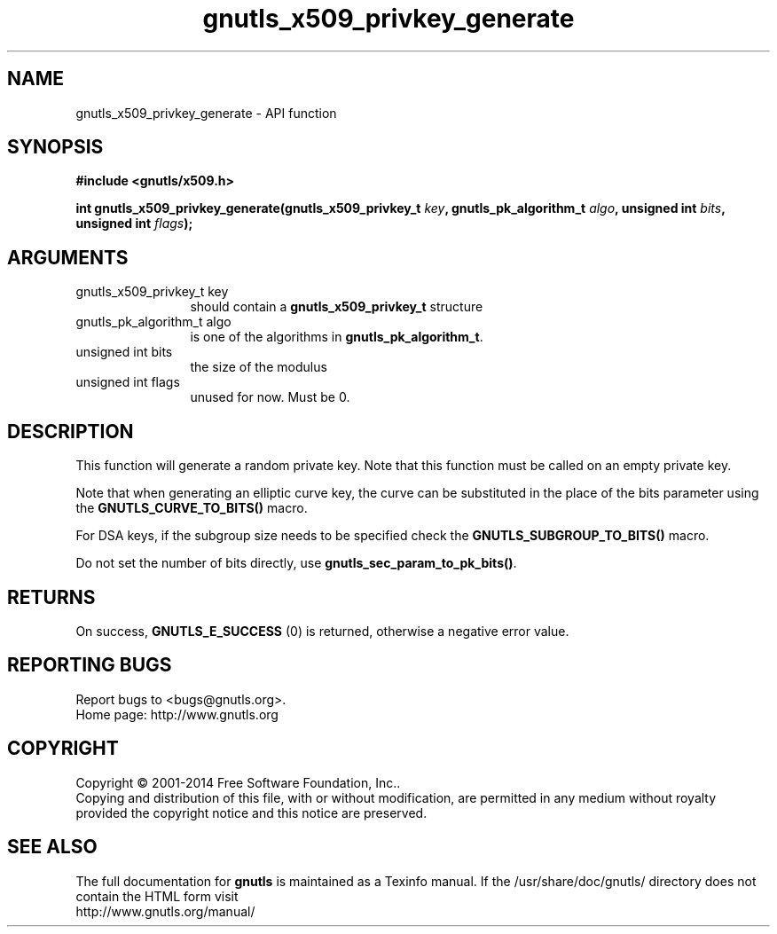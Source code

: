 .\" DO NOT MODIFY THIS FILE!  It was generated by gdoc.
.TH "gnutls_x509_privkey_generate" 3 "3.3.0" "gnutls" "gnutls"
.SH NAME
gnutls_x509_privkey_generate \- API function
.SH SYNOPSIS
.B #include <gnutls/x509.h>
.sp
.BI "int gnutls_x509_privkey_generate(gnutls_x509_privkey_t " key ", gnutls_pk_algorithm_t " algo ", unsigned int " bits ", unsigned int " flags ");"
.SH ARGUMENTS
.IP "gnutls_x509_privkey_t key" 12
should contain a \fBgnutls_x509_privkey_t\fP structure
.IP "gnutls_pk_algorithm_t algo" 12
is one of the algorithms in \fBgnutls_pk_algorithm_t\fP.
.IP "unsigned int bits" 12
the size of the modulus
.IP "unsigned int flags" 12
unused for now.  Must be 0.
.SH "DESCRIPTION"
This function will generate a random private key. Note that this
function must be called on an empty private key.

Note that when generating an elliptic curve key, the curve
can be substituted in the place of the bits parameter using the
\fBGNUTLS_CURVE_TO_BITS()\fP macro.

For DSA keys, if the subgroup size needs to be specified check
the \fBGNUTLS_SUBGROUP_TO_BITS()\fP macro.

Do not set the number of bits directly, use \fBgnutls_sec_param_to_pk_bits()\fP.
.SH "RETURNS"
On success, \fBGNUTLS_E_SUCCESS\fP (0) is returned, otherwise a
negative error value.
.SH "REPORTING BUGS"
Report bugs to <bugs@gnutls.org>.
.br
Home page: http://www.gnutls.org

.SH COPYRIGHT
Copyright \(co 2001-2014 Free Software Foundation, Inc..
.br
Copying and distribution of this file, with or without modification,
are permitted in any medium without royalty provided the copyright
notice and this notice are preserved.
.SH "SEE ALSO"
The full documentation for
.B gnutls
is maintained as a Texinfo manual.
If the /usr/share/doc/gnutls/
directory does not contain the HTML form visit
.B
.IP http://www.gnutls.org/manual/
.PP
